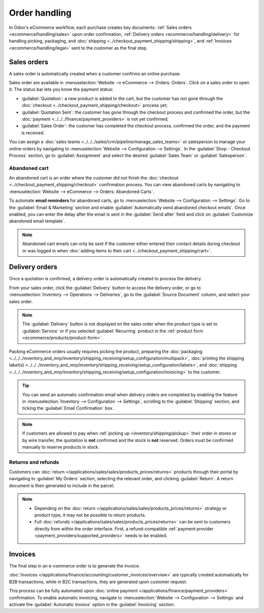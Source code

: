 ==============
Order handling
==============

In Odoo's eCommerce workflow, each purchase creates key documents:
:ref:`Sales orders <ecommerce/handling/sales>` upon order confirmation,
:ref:`Delivery orders <ecommerce/handling/delivery>` for handling picking, packaging, and
:doc:`shipping <../checkout_payment_shipping/shipping>`,
and :ref:`Invoices <ecommerce/handling/legal>` sent to the customer as the final step.

.. _ecommerce/handling/sales:

Sales orders
============

A sales order is automatically created when a customer confirms an online purchase.

Sales order are available in :menuselection:`Website --> eCommerce --> Orders: Orders`. Click on a
sales order to open it. The status bar lets you know the payment status:

- :guilabel:`Quotation`: a new product is added to the cart, but the customer has not gone through
  the :doc:`checkout <../checkout_payment_shipping/checkout>` process yet;
- :guilabel:`Quotation Sent`: the customer has gone through the checkout process and confirmed the
  order, but the :doc:`payment <../../../finance/payment_providers>` is not yet confirmed;
- :guilabel:`Sales Order`: the customer has completed the checkout process, confirmed the order, and
  the payment is received.

You can assign a :doc:`sales teams <../../../sales/crm/pipeline/manage_sales_teams>` or salesperson
to manage your online orders by navigating to
:menuselection:`Website --> Configuration --> Settings`. In the :guilabel:`Shop - Checkout Process`
section, go to :guilabel:`Assignment` and select the desired :guilabel:`Sales Team` or
:guilabel:`Salesperson`.

Abandoned cart
--------------

An abandoned cart is an order where the customer did not finish the
:doc:`checkout <../checkout_payment_shipping/checkout>` confirmation process. You can view abandoned
carts by navigating to :menuselection:`Website --> eCommerce --> Orders: Abandoned Carts`.

To automate **email reminders** for abandoned carts, go to :menuselection:`Website --> Configuration -->
Settings`. Go to the :guilabel:`Email & Marketing` section and enable
:guilabel:`Automatically send abandoned checkout emails`. Once enabled, you can enter the delay
after the email is sent in the :guilabel:`Send after` field and click on
:guilabel:`Customize abandoned email template`.

.. note::
   Abandoned cart emails can only be sent if the customer either entered their contact details
   during checkout or was logged in when
   :doc:`adding items to their cart <../checkout_payment_shipping/cart>`.

.. _ecommerce/handling/delivery:

Delivery orders
===============

Once a quotation is confirmed, a delivery order is automatically created to process the delivery.

From your sales order, click the :guilabel:`Delivery` button to access the delivery order,
or go to :menuselection:`Inventory --> Operations --> Deliveries`, go to the
:guilabel:`Source Document` column, and select your sales order.

.. note::
   The :guilabel:`Delivery` button is not displayed on the sales order when the product type is set
   to :guilabel:`Service` or if you selected :guilabel:`Recurring` product in the :ref:`product form
   <ecommerce/products/product-form>`.

Packing eCommerce orders usually requires picking the product, preparing the
:doc:`packaging <../../../inventory_and_mrp/inventory/shipping_receiving/setup_configuration/multipack>`,
:doc:`printing the shipping label(s) <../../../inventory_and_mrp/inventory/shipping_receiving/setup_configuration/labels>`,
and :doc:`shipping <../../../inventory_and_mrp/inventory/shipping_receiving/setup_configuration/invoicing>`
to the customer.

.. tip::
   You can send an automatic confirmation email when delivery orders are completed by enabling the
   feature in :menuselection:`Inventory --> Configuration --> Settings`, scrolling to the
   :guilabel:`Shipping` section, and ticking the :guilabel:`Email Confirmation` box.

.. note::
   If customers are allowed to pay when :ref:`picking up <inventory/shipping/pickup>` their order in
   stores or by wire transfer, the quotation is **not** confirmed and the stock is **not** reserved.
   Orders must be confirmed manually to reserve products in stock.

Returns and refunds
-------------------

Customers can :doc:`return </applications/sales/sales/products_prices/returns>` products through
their portal by navigating to :guilabel:`My Orders` section, selecting the relevant order, and
clicking :guilabel:`Return`. A return document is then generated to include in the parcel.

.. Note::
   - Depending on the :doc:`return </applications/sales/sales/products_prices/returns>` strategy or
     product type, it may not be possible to return products.
   - Full :doc:`refunds </applications/sales/sales/products_prices/returns>` can be sent to
     customers directly from within the order interface. First, a refund-compatible
     :ref:`payment provider <payment_providers/supported_providers>` needs to be enabled.

.. seealso::
   - :doc:`/applications/services/helpdesk/advanced/after_sales`

.. _ecommerce/handling/legal:

Invoices
========

The final step in an e-commerce order is to generate the invoice.

:doc:`Invoices </applications/finance/accounting/customer_invoices/overview>` are typically created
automatically for B2B transactions, while in B2C transactions, they are generated upon customer
request.

This process can be fully automated upon :doc:`online payment </applications/finance/payment_providers>`
confirmation. To enable automatic invoicing, navigate to
:menuselection:`Website --> Configuration --> Settings` and activate the
:guilabel:`Automatic Invoice` option in the :guilabel:`Invoicing` section.
